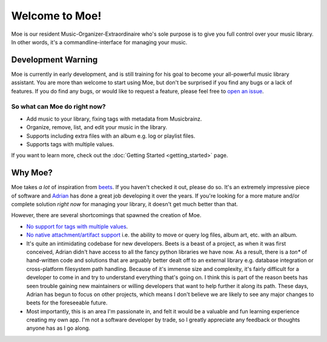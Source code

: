###############
Welcome to Moe!
###############
Moe is our resident Music-Organizer-Extraordinaire who's sole purpose is to give you full control over your music library. In other words, it's a commandline-interface for managing your music.

*******************
Development Warning
*******************
Moe is currently in early development, and is still training for his goal to become your all-powerful music library assistant. You are more than welcome to start using Moe, but don't be surprised if you find any bugs or a lack of features. If you do find any bugs, or would like to request a feature, please feel free to `open an issue <https://github.com/jtpavlock/Moe/issues/new/choose>`_.

So what can Moe do right now?
=============================
* Add music to your library, fixing tags with metadata from Musicbrainz.
* Organize, remove, list, and edit your music in the library.
* Supports including extra files with an album e.g. log or playlist files.
* Supports tags with multiple values.

If you want to learn more, check out the :doc:`Getting Started <getting_started>` page.

********
Why Moe?
********
Moe takes *a lot* of inspiration from `beets <https://github.com/beetbox/beets>`_. If you haven't checked it out, please do so. It's an extremely impressive piece of software and `Adrian <https://github.com/sampsyo>`_ has done a great job developing it over the years. If you're looking for a more mature and/or complete solution *right now* for managing your library, it doesn't get much better than that.

However, there are several shortcomings that spawned the creation of Moe.

* `No support for tags with multiple values <https://github.com/beetbox/beets/issues/505>`_.
* `No native attachment/artifact support <https://github.com/beetbox/beets/pull/591>`_ i.e. the ability to move or query log files, album art, etc. with an album.
* It's quite an intimidating codebase for new developers. Beets is a beast of a project, as when it was first conceived, Adrian didn't have access to all the fancy python libraries we have now. As a result, there is a *ton** of hand-written code and solutions that are arguably better dealt off to an external library e.g. database integration or cross-platform filesystem path handling. Because of it's immense size and complexity, it's fairly difficult for a developer to come in and try to understand everything that's going on. I think this is part of the reason beets has seen trouble gaining new maintainers or willing developers that want to help further it along its path. These days, Adrian has begun to focus on other projects, which means I don't believe we are likely to see any major changes to beets for the foreseeable future.
* Most importantly, this is an area I'm passionate in, and felt it would be a valuable and fun learning experience creating my own app. I'm not a software developer by trade, so I greatly appreciate any feedback or thoughts anyone has as I go along.
